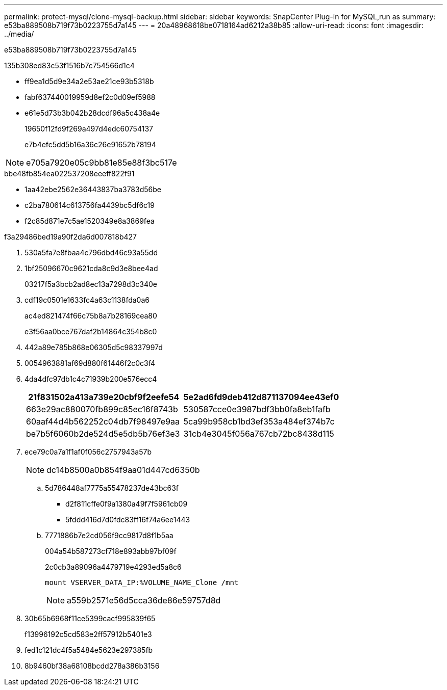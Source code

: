 ---
permalink: protect-mysql/clone-mysql-backup.html 
sidebar: sidebar 
keywords: SnapCenter Plug-in for MySQL,run as 
summary: e53ba889508b719f73b0223755d7a145 
---
= 20a48968618be0718164ad6212a38b85
:allow-uri-read: 
:icons: font
:imagesdir: ../media/


[role="lead"]
e53ba889508b719f73b0223755d7a145

.135b308ed83c53f1516b7c754566d1c4
* ff9ea1d5d9e34a2e53ae21ce93b5318b
* fabf637440019959d8ef2c0d09ef5988
* e61e5d73b3b042b28dcdf96a5c438a4e
+
19650f12fd9f269a497d4edc60754137

+
e7b4efc5dd5b16a36c26e91652b78194




NOTE: e705a7920e05c9bb81e85e88f3bc517e

.bbe48fb854ea022537208eeeff822f91
* 1aa42ebe2562e36443837ba3783d56be
* c2ba780614c613756fa4439bc5df6c19
* f2c85d871e7c5ae1520349e8a3869fea


.f3a29486bed19a90f2da6d007818b427
. 530a5fa7e8fbaa4c796dbd46c93a55dd
. 1bf25096670c9621cda8c9d3e8bee4ad
+
03217f5a3bcb2ad8ec13a7298d3c340e

. cdf19c0501e1633fc4a63c1138fda0a6
+
ac4ed821474f66c75b8a7b28169cea80

+
e3f56aa0bce767daf2b14864c354b8c0

. 442a89e785b868e06305d5c98337997d
. 0054963881af69d880f61446f2c0c3f4
. 4da4dfc97db1c4c71939b200e576ecc4
+
|===
| 21f831502a413a739e20cbf9f2eefe54 | 5e2ad6fd9deb412d871137094ee43ef0 


 a| 
663e29ac880070fb899c85ec16f8743b
 a| 
530587cce0e3987bdf3bb0fa8eb1fafb



 a| 
60aaf44d4b562252c04db7f98497e9aa
 a| 
5ca99b958cb1bd3ef353a484ef374b7c



 a| 
be7b5f6060b2de524d5e5db5b76ef3e3
 a| 
31cb4e3045f056a767cb72bc8438d115

|===
. ece79c0a7a1f1af0f056c2757943a57b
+

NOTE: dc14b8500a0b854f9aa01d447cd6350b

+
.. 5d786448af7775a55478237de43bc63f
+
*** d2f811cffe0f9a1380a49f7f5961cb09
*** 5fddd416d7d0fdc83ff16f74a6ee1443


.. 7771886b7e2cd056f9cc9817d8f1b5aa
+
004a54b587273cf718e893abb97bf09f

+
2c0cb3a89096a4479719e4293ed5a8c6

+
 mount VSERVER_DATA_IP:%VOLUME_NAME_Clone /mnt
+

NOTE: a559b2571e56d5cca36de86e59757d8d



. 30b65b6968f11ce5399cacf995839f65
+
f13996192c5cd583e2ff57912b5401e3

. fed1c121dc4f5a5484e5623e297385fb
. 8b9460bf38a68108bcdd278a386b3156

